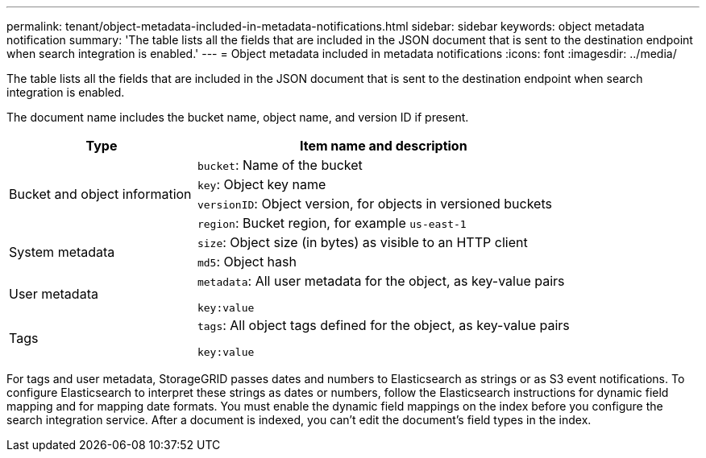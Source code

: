 ---
permalink: tenant/object-metadata-included-in-metadata-notifications.html
sidebar: sidebar
keywords: object metadata notification
summary: 'The table lists all the fields that are included in the JSON document that is sent to the destination endpoint when search integration is enabled.'
---
= Object metadata included in metadata notifications
:icons: font
:imagesdir: ../media/

[.lead]
The table lists all the fields that are included in the JSON document that is sent to the destination endpoint when search integration is enabled.

The document name includes the bucket name, object name, and version ID if present.

[cols="1a,2a" options="header"]
|===
| Type| Item name and description
.4+| Bucket and object information
| `bucket`: Name of the bucket
| `key`: Object key name
| `versionID`: Object version, for objects in versioned buckets
| `region`: Bucket region, for example `us-east-1`

.2+| System metadata
| `size`: Object size (in bytes) as visible to an HTTP client
| `md5`: Object hash

| User metadata
| `metadata`: All user metadata for the object, as key-value pairs

`key:value`

| Tags
| `tags`: All object tags defined for the object, as key-value pairs

`key:value`
|===

For tags and user metadata, StorageGRID passes dates and numbers to Elasticsearch as strings or as S3 event notifications. To configure Elasticsearch to interpret these strings as dates or numbers, follow the Elasticsearch instructions for dynamic field mapping and for mapping date formats. You must enable the dynamic field mappings on the index before you configure the search integration service. After a document is indexed, you can't edit the document's field types in the index.